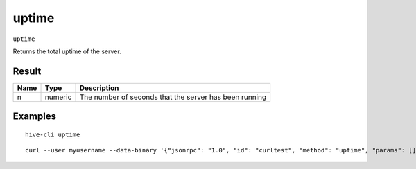 .. This file is licensed under the Apache License 2.0 available on
   http://www.apache.org/licenses/.

uptime
======

``uptime``

Returns the total uptime of the server.

Result
~~~~~~

.. list-table::
   :header-rows: 1

   * - Name
     - Type
     - Description
   * - n
     - numeric
     - The number of seconds that the server has been running

Examples
~~~~~~~~


.. highlight:: shell

::

  hive-cli uptime

::

  curl --user myusername --data-binary '{"jsonrpc": "1.0", "id": "curltest", "method": "uptime", "params": []}' -H 'content-type: text/plain;' http://127.0.0.1:9766/

